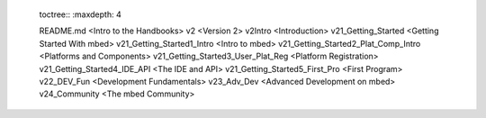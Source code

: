 	toctree::
	:maxdepth: 4
	
	
	README.md <Intro to the Handbooks>
	v2 <Version 2>
	v2\Intro <Introduction>
	v2\1_Getting_Started <Getting Started With mbed>
	v2\1_Getting_Started\1_Intro <Intro to mbed>
	v2\1_Getting_Started\2_Plat_Comp_Intro <Platforms and Components>
	v2\1_Getting_Started\3_User_Plat_Reg <Platform Registration>
	v2\1_Getting_Started\4_IDE_API <The IDE and API>
	v2\1_Getting_Started\5_First_Pro <First Program>
	v2\2_DEV_Fun <Development Fundamentals>
	v2\3_Adv_Dev <Advanced Development on mbed>
	v2\4_Community <The mbed Community>